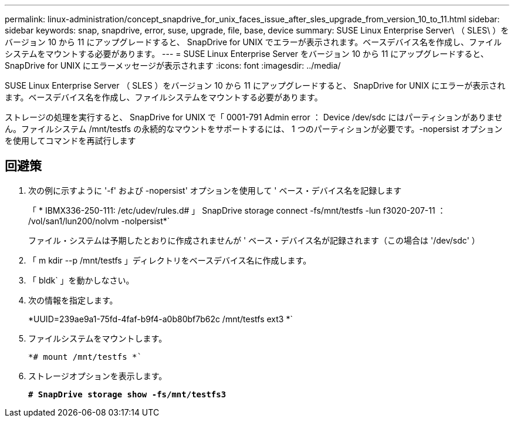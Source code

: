 ---
permalink: linux-administration/concept_snapdrive_for_unix_faces_issue_after_sles_upgrade_from_version_10_to_11.html 
sidebar: sidebar 
keywords: snap, snapdrive, error, suse, upgrade, file, base, device 
summary: SUSE Linux Enterprise Server\ （ SLES\ ）をバージョン 10 から 11 にアップグレードすると、 SnapDrive for UNIX でエラーが表示されます。ベースデバイス名を作成し、ファイルシステムをマウントする必要があります。 
---
= SUSE Linux Enterprise Server をバージョン 10 から 11 にアップグレードすると、 SnapDrive for UNIX にエラーメッセージが表示されます
:icons: font
:imagesdir: ../media/


[role="lead"]
SUSE Linux Enterprise Server （ SLES ）をバージョン 10 から 11 にアップグレードすると、 SnapDrive for UNIX にエラーが表示されます。ベースデバイス名を作成し、ファイルシステムをマウントする必要があります。

ストレージの処理を実行すると、 SnapDrive for UNIX で「 0001-791 Admin error ： Device /dev/sdc にはパーティションがありません。ファイルシステム /mnt/testfs の永続的なマウントをサポートするには、 1 つのパーティションが必要です。-nopersist オプションを使用してコマンドを再試行します



== 回避策

. 次の例に示すように '-f' および -nopersist' オプションを使用して ' ベース・デバイス名を記録します
+
「 * IBMX336-250-111: /etc/udev/rules.d# 」 SnapDrive storage connect -fs/mnt/testfs -lun f3020-207-11 ： /vol/san1/lun200/nolvm -nolpersist*`

+
ファイル・システムは予期したとおりに作成されませんが ' ベース・デバイス名が記録されます（この場合は '/dev/sdc' ）

. 「 m kdir --p /mnt/testfs 」ディレクトリをベースデバイス名に作成します。
. 「 bldk` 」を動かしなさい。
. 次の情報を指定します。
+
*UUID=239ae9a1-75fd-4faf-b9f4-a0b80bf7b62c /mnt/testfs ext3 *`

. ファイルシステムをマウントします。
+
`*# mount /mnt/testfs *``

. ストレージオプションを表示します。
+
`*# SnapDrive storage show -fs/mnt/testfs3*`


